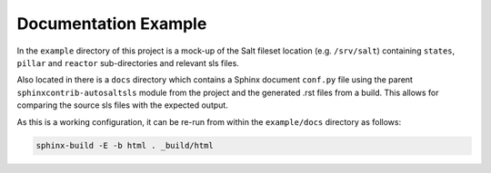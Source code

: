 Documentation Example
=======================
In the ``example`` directory of this project is a mock-up of the Salt fileset location (e.g. ``/srv/salt``)
containing ``states``, ``pillar`` and ``reactor`` sub-directories and relevant sls files.

Also located in there is a ``docs`` directory which contains a Sphinx document ``conf.py`` file using the parent
``sphinxcontrib-autosaltsls`` module from the project and the generated .rst files from a build. This allows for
comparing the source sls files with the expected output.

As this is a working configuration, it can be re-run from within the ``example/docs`` directory as follows:

.. code-block:: bash

    sphinx-build -E -b html . _build/html
